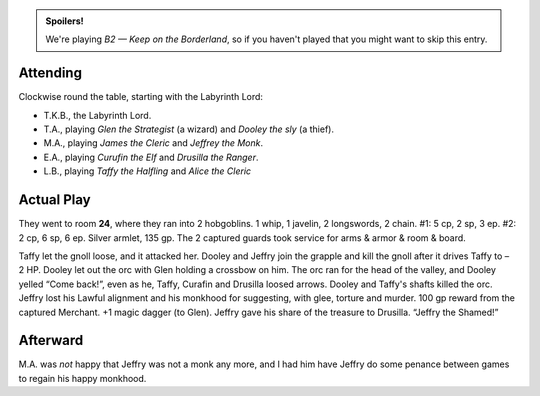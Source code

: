 .. title: Keep on the Borderlands, Play Session #10
.. slug: p010-ll
.. date: 2010-03-28 23:00:00 UTC-05:00
.. tags: gaming,rpg,labyrinth lord,b2,d&d,kids,spoilers,keep on the borderlands
.. category: gaming/actual-play/the-kids/keep-on-the-borderlands
.. link: 
.. description: 
.. type: text


.. role:: dice(strong)
.. role:: skill(emphasis)
.. role:: spell(emphasis)

.. admonition:: Spoilers!

   We're playing *B2 — Keep on the Borderland*, so if you haven't
   played that you might want to skip this entry.

Attending
=========

Clockwise round the table, starting with the Labyrinth Lord:

+ T.K.B., the Labyrinth Lord.

+ T.A., playing *Glen the Strategist* (a wizard) and *Dooley the sly*
  (a thief).

+ M.A., playing *James the Cleric* and *Jeffrey the Monk*.

+ E.A., playing *Curufin the Elf* and *Drusilla the Ranger*.

+ L.B., playing *Taffy the Halfling* and *Alice the Cleric*

Actual Play
===========

They went to room **24**, where they ran into 2 hobgoblins.  1 whip, 1
javelin, 2 longswords, 2 chain.  #1: 5 cp, 2 sp, 3 ep.  #2: 2 cp, 6
sp, 6 ep.  Silver armlet, 135 gp.  The 2 captured guards took service
for arms & armor & room & board.  

Taffy let the gnoll loose, and it attacked her.  Dooley and Jeffry
join the grapple and kill the gnoll after it drives Taffy to –2 HP.
Dooley let out the orc with Glen holding a crossbow on him.  The orc ran
for the head of the valley, and Dooley yelled “Come back!”, even as
he, Taffy, Curafin and Drusilla loosed arrows.  Dooley and Taffy's
shafts killed the orc.  Jeffry lost his Lawful alignment and his
monkhood for suggesting, with glee, torture and murder.  100 gp reward
from the captured Merchant.  +1 magic dagger (to Glen).  Jeffry gave
his share of the treasure to Drusilla.  “Jeffry the Shamed!”

Afterward
=========

M.A. was *not* happy that Jeffry was not a monk any more, and I had
him have Jeffry do some penance between games to regain his happy
monkhood.


.. _kids: link://category/gaming/actual-play/the-kids
